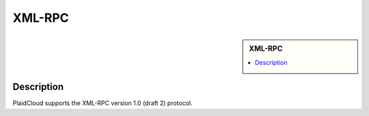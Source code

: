 XML-RPC
!!!!!!!!!!!!!!!!!!!!!!!!!!!!


.. sidebar:: XML-RPC

   .. contents::
      :local:

   .. toctree::
      :maxdepth: 1
      :includehidden:
      :glob:

      *
      

Description
-----------

PlaidCloud supports the XML-RPC version 1.0 (draft 2) protocol.

